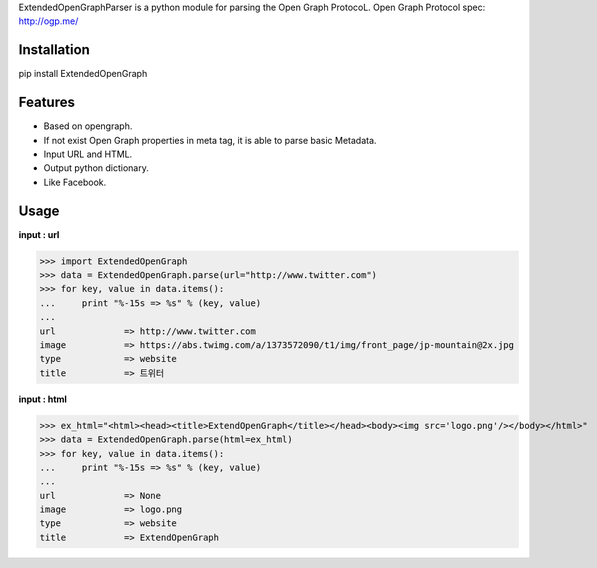 ExtendedOpenGraphParser is a python module for parsing the Open Graph ProtocoL. 
Open Graph Protocol spec: http://ogp.me/


Installation
=============
pip install ExtendedOpenGraph

Features
=============
* Based on opengraph.
* If not exist Open Graph properties in meta tag, it is able to parse basic Metadata.
* Input URL and HTML.
* Output python dictionary.
* Like Facebook. 


Usage
=============
**input : url**

>>> import ExtendedOpenGraph
>>> data = ExtendedOpenGraph.parse(url="http://www.twitter.com")
>>> for key, value in data.items():
...     print "%-15s => %s" % (key, value)
...
url             => http://www.twitter.com
image           => https://abs.twimg.com/a/1373572090/t1/img/front_page/jp-mountain@2x.jpg
type            => website
title           => 트위터 

**input : html**

>>> ex_html="<html><head><title>ExtendOpenGraph</title></head><body><img src='logo.png'/></body></html>"
>>> data = ExtendedOpenGraph.parse(html=ex_html)
>>> for key, value in data.items():
...     print "%-15s => %s" % (key, value)
...
url             => None
image           => logo.png
type            => website
title           => ExtendOpenGraph
